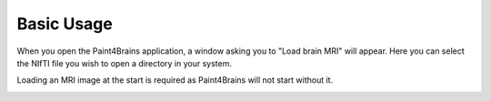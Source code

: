 Basic Usage
===========

When you open the Paint4Brains application, a window asking you to "Load brain MRI" will appear. Here you can select the NIfTI file you wish to open a directory in your system.

Loading an MRI image at the start is required as Paint4Brains will not start without it.

.. image:: screenshots/Load_screen.png
  :width: 500
  :alt: Loading Screen Example

